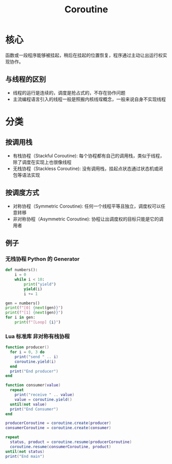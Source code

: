 #+TITLE: Coroutine
* 核心
函数或一段程序能够被挂起，稍后在挂起的位置恢复，程序通过主动让出运行权实现协作。
** 与线程的区别
+ 线程的运行是连续的，调度是抢占式的，不存在协作问题
+ 主流编程语言引入的线程一般是照搬内核线珵概念，一般来说自身不实现线程

* 分类
** 按调用栈
+ 有栈协程（Stackful Coroutine): 每个协程都有自己的调用栈，类似于线程，除了调度在实现上也很像线程
+ 无栈协程（Stackless Coroutine): 没有调用栈，挂起点状态通过状态机或闭包等语法实现
** 按调度方式
+ 对称协程（Symmetric Coroutine): 任何一个线程平等且独立，调度权可以任意转移
+ 非对称协程（Asymmetric Coroutine): 协程让出调度权的目标只能是它的调用者


** 例子
*** 无栈协程 Python 的 Generator
#+begin_src python :results output
def numbers():
    i = 0
    while i < 10:
        print("yield")
        yield(i)
        i += 1

gen = numbers()
print(f"[0] {next(gen)}")
print(f"[1] {next(gen)}")
for i in gen:
    print(f"[Loop] {i}")
#+end_src

#+RESULTS:
#+begin_example
yield
[0] 0
yield
[1] 1
yield
[Loop] 2
yield
[Loop] 3
yield
[Loop] 4
yield
[Loop] 5
yield
[Loop] 6
yield
[Loop] 7
yield
[Loop] 8
yield
[Loop] 9
#+end_example
*** Lua 标准库 非对称有栈协程
#+begin_src lua :results output
function producer()
  for i = 0, 3 do
    print("send " .. i)
    coroutine.yield(i)
  end
  print("End producer")
end

function consumer(value)
  repeat
    print("receive " .. value)
    value = coroutine.yield()
  until(not value)
  print("End Consumer")
end

producerCoroutine = coroutine.create(producer)
consumerCoroutine = coroutine.create(consumer)

repeat
  status, product = coroutine.resume(producerCoroutine)
  coroutine.resume(consumerCoroutine, product)
until(not status)
print("End main")
#+end_src

#+RESULTS:
#+begin_example
send 0
receive 0
send 1
receive 1
send 2
receive 2
send 3
receive 3
End producer
End Consumer
End main
#+end_example
